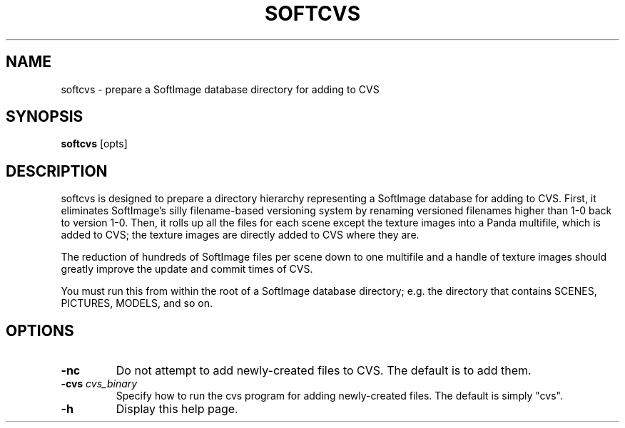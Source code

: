 .\" Automatically generated by softcvs -write-bam
.TH SOFTCVS 1 "27 December 2014" "1.9.0" Panda3D
.SH NAME
softcvs \- prepare a SoftImage database directory for adding to CVS
.SH SYNOPSIS
\fBsoftcvs\fR [opts]
.SH DESCRIPTION
softcvs is designed to prepare a directory hierarchy representing a SoftImage database for adding to CVS.  First, it eliminates SoftImage's silly filename\-based versioning system by renaming versioned filenames higher than 1\-0 back to version 1\-0.  Then, it rolls up all the files for each scene except the texture images into a Panda multifile, which is added to CVS; the texture images are directly added to CVS where they are.
.PP
The reduction of hundreds of SoftImage files per scene down to one multifile and a handle of texture images should greatly improve the update and commit times of CVS.
.PP
You must run this from within the root of a SoftImage database directory; e.g. the directory that contains SCENES, PICTURES, MODELS, and so on.
.SH OPTIONS
.TP
.B \-nc
Do not attempt to add newly-created files to CVS.  The default is to add them.
.TP
.BI "\-cvs " "cvs_binary"
Specify how to run the cvs program for adding newly-created files.  The default is simply "cvs".
.TP
.B \-h
Display this help page.
